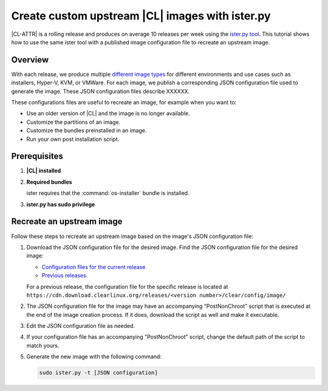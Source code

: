 .. _ister:

Create custom upstream |CL| images with ister.py
################################################


.. Bun: ister is Clear Linux specific? (It looks tuned to CL), but not in the CL project repo? This is good content - but if its part of CL it should be a full guide (will require some more info). If its an external tool, lets do it as a tutorial.
.. Bun: this url https://cdn.download.clearlinux.org/releases/<version number>/clear/config/image/ doesnt work for all releases -for eg 08 Mar 2017
.. Bun: please provide a brief description of what can be edited in the config

|CL-ATTR| is a rolling release and produces on average 10 releases per week
using the `ister.py tool`_. This tutorial shows how to use the same ister tool
with a published image configuration file to recreate an upstream image.

Overview
********

With each release, we produce multiple `different image types`_  for different environments and use cases such as installers, Hyper-V, KVM, or VMWare. For each image, we publish a corresponding JSON configuration file used to generate the image. These JSON configuration files describe XXXXXX.

These configurations files are useful to recreate an image, for example when you want to:

* Use an older version of |CL| and the image is no longer available.
* Customize the partitions of an image.
* Customize the bundles preinstalled in an image.
* Run your own post installation script.

Prerequisites
*************

#. **|CL| installed**

#. **Required bundles**

   ister requires that the :command:`os-installer` bundle is installed.

#. **ister.py has sudo privilege**

Recreate an upstream image
**************************

Follow these steps to recreate an upstream image based on the image's JSON
configuration file:

#. Download the JSON configuration file for the desired image. Find the JSON
   configuration file for the desired image:

   * `Configuration files for the current release`_
   * `Previous releases`_.

   For a previous release, the configuration file for the specific release is
   located at
   ``https://cdn.download.clearlinux.org/releases/<version number>/clear/config/image/``

#. The JSON configuration file for the image may have an accompanying
   “PostNonChroot” script that is executed at the end of the image creation
   process. If it does, download the script as well and make it executable.

#. Edit the JSON configuration file as needed.

   .. todo DETAILS!!! such as...

#. If your configuration file has an accompanying "PostNonChroot" script, change
   the default path of the script to match yours.

#. Generate the new image with the following command:

   .. code-block:: bash

   	  sudo ister.py -t [JSON configuration]



.. _ister.py tool: https://github.com/bryteise/ister
.. _different image types: https://cdn.download.clearlinux.org/image/README-IMAGES.html
.. _Configuration files for the current release: https://cdn.download.clearlinux.org/current/config/image/
.. _Previous releases: https://cdn.download.clearlinux.org/releases/